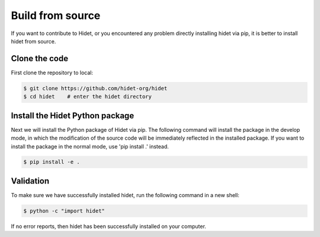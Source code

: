 Build from source
-------------------
.. _Build-from-source:

If you want to contribute to Hidet, or you encountered any problem directly installing hidet via pip, it is better to install
hidet from source.

Clone the code
~~~~~~~~~~~~~~

First clone the repository to local:

.. code-block:: console

  $ git clone https://github.com/hidet-org/hidet
  $ cd hidet    # enter the hidet directory

Install the Hidet Python package
~~~~~~~~~~~~~~~~~~~~~~~~~~~~~~~~

Next we will install the Python package of Hidet via pip. The following command will install the package in the develop
mode, in which the modification of the source code will be immediately reflected in the installed package. If you want to
install the package in the normal mode, use 'pip install .' instead.

.. code-block:: console

  $ pip install -e .

Validation
~~~~~~~~~~

To make sure we have successfully installed hidet, run the following command in a new shell:

.. code-block:: console

  $ python -c "import hidet"

If no error reports, then hidet has been successfully installed on your computer.
